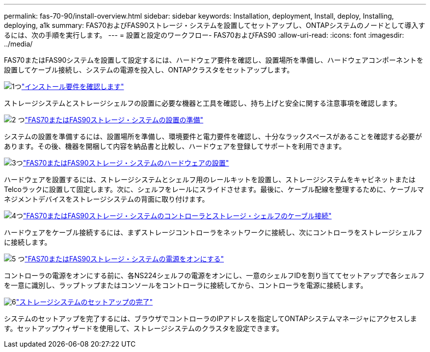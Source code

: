---
permalink: fas-70-90/install-overview.html 
sidebar: sidebar 
keywords: Installation, deployment, Install, deploy, Installing, deploying, a1k 
summary: FAS70およびFAS90ストレージ・システムを設置してセットアップし、ONTAPシステムのノードとして導入するには、次の手順を実行します。 
---
= 設置と設定のワークフロー- FAS70およびFAS90
:allow-uri-read: 
:icons: font
:imagesdir: ../media/


[role="lead"]
FAS70またはFAS90システムを設置して設定するには、ハードウェア要件を確認し、設置場所を準備し、ハードウェアコンポーネントを設置してケーブル接続し、システムの電源を投入し、ONTAPクラスタをセットアップします。

.image:https://raw.githubusercontent.com/NetAppDocs/common/main/media/number-1.png["1つ"]link:install-requirements.html["インストール要件を確認します"]
[role="quick-margin-para"]
ストレージシステムとストレージシェルフの設置に必要な機器と工具を確認し、持ち上げと安全に関する注意事項を確認します。

.image:https://raw.githubusercontent.com/NetAppDocs/common/main/media/number-2.png["2 つ"]link:install-prepare.html["FAS70またはFAS90ストレージ・システムの設置の準備"]
[role="quick-margin-para"]
システムの設置を準備するには、設置場所を準備し、環境要件と電力要件を確認し、十分なラックスペースがあることを確認する必要があります。その後、機器を開梱して内容を納品書と比較し、ハードウェアを登録してサポートを利用できます。

.image:https://raw.githubusercontent.com/NetAppDocs/common/main/media/number-3.png["3つ"]link:install-hardware.html["FAS70またはFAS90ストレージ・システムのハードウェアの設置"]
[role="quick-margin-para"]
ハードウェアを設置するには、ストレージシステムとシェルフ用のレールキットを設置し、ストレージシステムをキャビネットまたはTelcoラックに設置して固定します。次に、シェルフをレールにスライドさせます。最後に、ケーブル配線を整理するために、ケーブルマネジメントデバイスをストレージシステムの背面に取り付けます。

.image:https://raw.githubusercontent.com/NetAppDocs/common/main/media/number-4.png["4つ"]link:install-cable.html["FAS70またはFAS90ストレージ・システムのコントローラとストレージ・シェルフのケーブル接続"]
[role="quick-margin-para"]
ハードウェアをケーブル接続するには、まずストレージコントローラをネットワークに接続し、次にコントローラをストレージシェルフに接続します。

.image:https://raw.githubusercontent.com/NetAppDocs/common/main/media/number-5.png["5 つ"]link:install-power-hardware.html["FAS70またはFAS90ストレージ・システムの電源をオンにする"]
[role="quick-margin-para"]
コントローラの電源をオンにする前に、各NS224シェルフの電源をオンにし、一意のシェルフIDを割り当ててセットアップで各シェルフを一意に識別し、ラップトップまたはコンソールをコントローラに接続してから、コントローラを電源に接続します。

.image:https://raw.githubusercontent.com/NetAppDocs/common/main/media/number-6.png["6"]link:install-complete.html["ストレージシステムのセットアップの完了"]
[role="quick-margin-para"]
システムのセットアップを完了するには、ブラウザでコントローラのIPアドレスを指定してONTAPシステムマネージャにアクセスします。セットアップウィザードを使用して、ストレージシステムのクラスタを設定できます。

